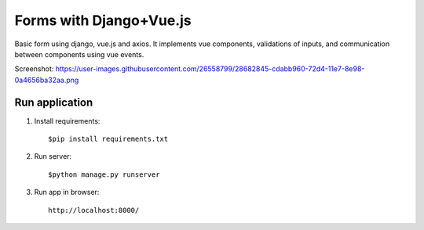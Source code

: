 =====
Forms with Django+Vue.js
=====

Basic form using django, vue.js and axios. It implements vue components, validations of inputs, and communication
between components using  vue events.

Screenshot: https://user-images.githubusercontent.com/26558799/28682845-cdabb960-72d4-11e7-8e98-0a4656ba32aa.png

Run application
-----------
1. Install requirements::

   $pip install requirements.txt

2. Run server::

    $python manage.py runserver

3. Run app in browser::

    http://localhost:8000/
